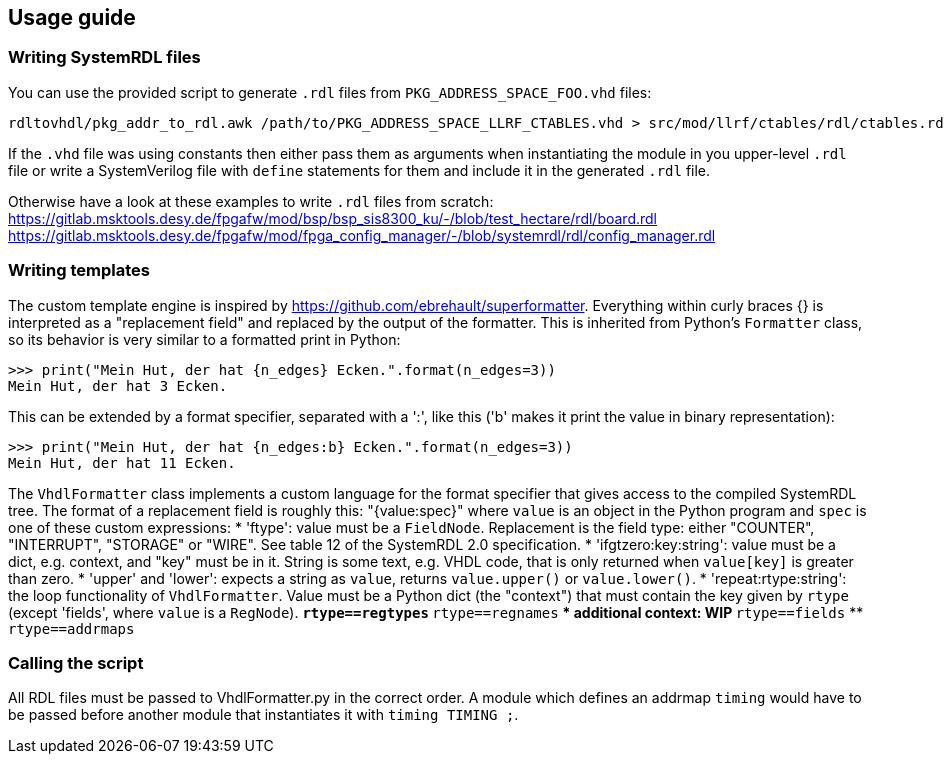 == Usage guide

=== Writing SystemRDL files

You can use the provided script to generate `.rdl` files from `PKG_ADDRESS_SPACE_FOO.vhd` files:
```
rdltovhdl/pkg_addr_to_rdl.awk /path/to/PKG_ADDRESS_SPACE_LLRF_CTABLES.vhd > src/mod/llrf/ctables/rdl/ctables.rdl
```
If the `.vhd` file was using constants then either pass them as arguments when instantiating the module in you upper-level `.rdl` file or write a SystemVerilog file with `define` statements for them and include it in the generated `.rdl` file.

Otherwise have a look at these examples to write `.rdl` files from scratch:
https://gitlab.msktools.desy.de/fpgafw/mod/bsp/bsp_sis8300_ku/-/blob/test_hectare/rdl/board.rdl
https://gitlab.msktools.desy.de/fpgafw/mod/fpga_config_manager/-/blob/systemrdl/rdl/config_manager.rdl

=== Writing templates

The custom template engine is inspired by https://github.com/ebrehault/superformatter.
Everything within curly braces {} is interpreted as a "replacement field" and replaced by the output of the formatter. This is inherited from Python's `Formatter` class, so its behavior is very similar to a formatted print in Python:
```
>>> print("Mein Hut, der hat {n_edges} Ecken.".format(n_edges=3))
Mein Hut, der hat 3 Ecken.
```
This can be extended by a format specifier, separated with a ':', like this ('b' makes it print the value in binary representation):
```
>>> print("Mein Hut, der hat {n_edges:b} Ecken.".format(n_edges=3))
Mein Hut, der hat 11 Ecken.
```
The `VhdlFormatter` class implements a custom language for the format specifier that gives access to the compiled SystemRDL tree.
The format of a replacement field is roughly this: "{value:spec}" where `value` is an object in the Python program and `spec` is one of these custom expressions:
* 'ftype': value must be a `FieldNode`. Replacement is the field type: either "COUNTER", "INTERRUPT", "STORAGE" or "WIRE". See table 12 of the SystemRDL 2.0 specification.
* 'ifgtzero:key:string': value must be a dict, e.g. context, and "key" must be in it. String is some text, e.g. VHDL code, that is only returned when `value[key]` is greater than zero.
* 'upper' and 'lower': expects a string as `value`, returns `value.upper()` or `value.lower()`.
* 'repeat:rtype:string': the loop functionality of `VhdlFormatter`. Value must be a Python dict (the "context") that must contain the key given by `rtype` (except 'fields', where `value` is a `RegNode`).
** `rtype==regtypes`
** `rtype==regnames`
*** additional context: WIP
** `rtype==fields`
** `rtype==addrmaps`

=== Calling the script

All RDL files must be passed to VhdlFormatter.py in the correct order.
A module which defines an addrmap `timing` would have to be passed before
another module that instantiates it with `timing TIMING ;`.
